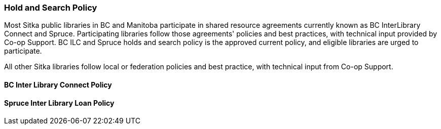 Hold and Search Policy
~~~~~~~~~~~~~~~~~~~~~~

Most Sitka public libraries in BC and Manitoba participate in shared resource agreements currently known as BC InterLibrary Connect and  Spruce.  Participating libraries follow those agreements' policies and best practices, with technical input provided by Co-op Support. BC ILC and Spruce holds and search policy is the approved current policy, and eligible libraries are urged to participate.

All other Sitka libraries follow local or federation policies and best practice, with technical input from Co-op Support.


BC Inter Library Connect Policy
^^^^^^^^^^^^^^^^^^^^^^^^^^^^^^^


Spruce Inter Library Loan Policy
^^^^^^^^^^^^^^^^^^^^^^^^^^^^^^^^

